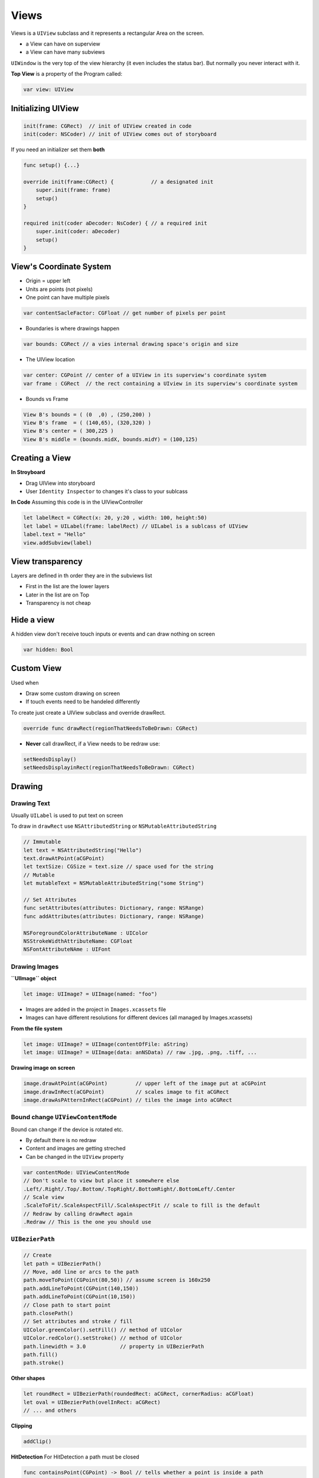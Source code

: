 =====
Views
=====

Views is a ``UIView`` subclass and it represents a rectangular Area on
the screen.

-  a View can have on superview
-  a View can have many subviews

``UIWindow`` is the very top of the view hierarchy (it even includes the
status bar). But normally you never interact with it.

**Top View** is a property of the Program called:

.. code:: swift

   var view: UIView

Initializing UIView
===================

.. code:: swift

   init(frame: CGRect)  // init of UIView created in code
   init(coder: NSCoder) // init of UIView comes out of storyboard

If you need an initializer set them **both**

.. code:: swift

   func setup() {...}

   override init(frame:CGRect) {            // a designated init
       super.init(frame: frame)
       setup()
   }

   required init(coder aDecoder: NsCoder) { // a required init
       super.init(coder: aDecoder)
       setup()
   }

.. _view's-coordinate-system:

View's Coordinate System
========================

-  Origin = upper left
-  Units are points (not pixels)
-  One point can have multiple pixels

.. code:: swift

   var contentSacleFactor: CGFloat // get number of pixels per point

-  Boundaries is where drawings happen

.. code:: swift

   var bounds: CGRect // a vies internal drawing space's origin and size

-  The UIView location

.. code:: swift

   var center: CGPoint // center of a UIView in its superview's coordinate system
   var frame : CGRect  // the rect containing a UIview in its superview's coordinate system

-  Bounds vs Frame |Coordinate|

.. code::

   View B's bounds = ( (0  ,0) , (250,200) )
   View B's frame  = ( (140,65), (320,320) )
   View B's center = ( 300,225 )
   View B's middle = (bounds.midX, bounds.midY) = (100,125)

Creating a View
===============

**In Stroyboard**

-  Drag UIView into storyboard
-  User ``Identity Inspector`` to changes it's class to your sublcass

**In Code** Assuming this code is in the UIViewController

.. code:: swift

   let labelRect = CGRect(x: 20, y:20 , width: 100, height:50)
   let label = UILabel(frame: labelRect) // UILabel is a sublcass of UIView
   label.text = "Hello"
   view.addSubview(label)

View transparency
=================

Layers are defined in th order they are in the subviews list

-  First in the list are the lower layers
-  Later in the list are on Top
-  Transparency is not cheap

Hide a view
===========

A hidden view don't receive touch inputs or events and can draw nothing
on screen

.. code:: swift

   var hidden: Bool

Custom View
===========

Used when

-  Draw some custom drawing on screen
-  If touch events need to be handeled differently

To create just create a UIView subclass and override drawRect.

.. code:: swift

   override func drawRect(regionThatNeedsToBeDrawn: CGRect)

-  **Never** call drawRect, if a View needs to be redraw use:

.. code:: swift

   setNeedsDisplay()
   setNeedsDisplayinRect(regionThatNeedsToBeDrawn: CGRect)

Drawing
=======

Drawing Text
------------

Usually ``UILabel`` is used to put text on screen

To draw in ``drawRect`` use ``NSAttributedString`` or
``NSMutableAttributedString``

.. code:: swift

   // Immutable
   let text = NSAttributedString("Hello")
   text.drawAtPoint(aCGPoint)
   let textSize: CGSize = text.size // space used for the string
   // Mutable
   let mutableText = NSMutableAttributedString("some String")

   // Set Attributes
   func setAttributes(attributes: Dictionary, range: NSRange)
   func addAttributes(attributes: Dictionary, range: NSRange)

   NSForegroundColorAttributeName : UIColor
   NSStrokeWidthAttributeName: CGFloat
   NSFontAttributeNAme : UIFont

Drawing Images
--------------

**``UIImage`` object**

.. code:: swift

   let image: UIImage? = UIImage(named: "foo")

-  Images are added in the project in ``Images.xcassets`` file
-  Images can have different resolutions for different devices (all
   managed by Images.xcassets)

**From the file system**

.. code:: swift

   let image: UIImage? = UIImage(contentOfFile: aString)
   let image: UIImage? = UIImage(data: anNSData) // raw .jpg, .png, .tiff, ...

**Drawing image on screen**

.. code:: swift

   image.drawAtPoint(aCGPoint)         // upper left of the image put at aCGPoint
   image.drawInRect(aCGPoint)          // scales image to fit aCGRect
   image.drawAsPAtternInRect(aCGPoint) // tiles the image into aCGRect

Bound change ``UIViewContentMode``
----------------------------------

Bound can change if the device is rotated etc.

-  By default there is no redraw
-  Content and images are getting streched
-  Can be changed in the ``UIView`` property

.. code:: swift

   var contentMode: UIViewContentMode
   // Don't scale to view but place it somewhere else
   .Left/.Right/.Top/.Bottom/.TopRight/.BottomRight/.BottomLeft/.Center
   // Scale view
   .ScaleToFit/.ScaleAspectFill/.ScaleAspectFit // scale to fill is the default
   // Redraw by calling drawRect again
   .Redraw // This is the one you should use

``UIBezierPath``
----------------

.. code:: swift

   // Create
   let path = UIBezierPath()
   // Move, add line or arcs to the path
   path.moveToPoint(CGPoint(80,50)) // assume screen is 160x250
   path.addLineToPoint(CGPoint(140,150))
   path.addLineToPoint(CGPoint(10,150))
   // Close path to start point
   path.closePath()
   // Set attributes and stroke / fill
   UIColor.greenColor().setFill() // method of UIColor
   UIColor.redColor().setStroke() // method of UIColor
   path.linewidth = 3.0           // property in UIBezierPath
   path.fill()
   path.stroke()

**Other shapes**

.. code:: swift

   let roundRect = UIBezierPath(roundedRect: aCGRect, cornerRadius: aCGFloat)
   let oval = UIBezierPath(ovelInRect: aCGRect)
   // ... and others

**Clipping**

.. code:: swift

   addClip()

**HitDetection** For HitDetection a path must be closed

.. code:: swift

   func containsPoint(CGPoint) -> Bool // tells whether a point is inside a path

``UIColor``
===========

.. code:: swift

   // Colors can also b RGB, HSB or even a pattern (using UIImage)
   let green = UIColor.greenColor()
   // Background Color
   var backgroundColor : UIView
   // Colors can have alpha (transparency)
   let transparentYellow = UIColor.yellowColor().colorwithAlphaComponent(0.5)
   // 0.0 = fully transparent 1.0 = fully opaque
   // Transparency must be enabled in the UIView
   var opaque = false
   // Entire UIView transparent
   var alpha: CGFloat

``UIFont``
==========

.. code:: swift

   class func preferredFontForTextStyle(UIFontTextStyle) -> UIFont

   UIFontTextStyle.Headline
   UIFontTextStyle.Body
   UIFontTextStyle.Footnote

**System Font**

Not used for user content

.. code:: swift

   class func systemFontOfSize(pointSize: CGFloat) -> UIFont
   class func boldsystemFontOfSize(pointSize: CGFloat) -> UIFont

Coordinate System
=================

Data Structures
---------------

.. code:: swift

   // CGFloat never user double or float for coordinated
   let cfg = CGFloat(aDouble)

   // CFPoint = two CFFloats in x and y
   var point = CGPointer(x: 37.0, y: 55.2)
   point.y -= 30
   point.x += 20.0

   // CGSize = struct with two CGFloats in width and height
   var size = CGSize(width: 100.0, height: 50.0)
   size.width  += 42.5
   size.height += 75

   // CGRect = CGPoint and CGSize
   struct CGRect {
       var origin: CGPoint
       var size  : CGSize
   }
   let rect = CGRect(origin: aCGPoint, size: aCGSize)
   // Other CGRect properties and methods
   var minx: CGFloat          // left edge
   var midY: CGFloat          // midpoint vertically
   intersects(CGRect) -> Bool // does CGRect intersect with otehr one?
   intersect(CGRect)          // clip the CGRect to the intersection wit hthe other one
   contains(CGPoint) -> Bool  // does CGRect contain the given CGPoint?
   //.. and many more

Connection to storyboard
========================

The ``@``\ keywords are making connection to the storyboard

.. code:: swift

   import UIKit

   @IBDesignable // live view in storyBoard
   class ViewController: UIView {
       @IBInspectable // Makes the var changable in storyboard (Attribute Inspector)
       var test: Int = 10
   }

Autolayout
==========

The main rules for autolayout

-  Using the dash blue lines
-  Ctrl dragging between View to make relationships
-  Use Pin and Arrange popovers in the lower right corner
-  Reset to Suggested Constraints
-  Document outline, where you can see all defined constraints
-  Size Inspector for read and edit details of the constraint
-  Do as much as possible in storyboard

Autorotation
------------

In some cases autorotation changes the view drastically and things needs
be rearranged (e.g. Calculator Buttons).

Size Classes
------------

There two size classes in iOS:

-  Compact
-  Regular
-  Any

See all devices and theirs size classes in either portrait or landscape.
|Size Classes|

MVC can also get their size class.

.. code:: swift

   let mySizeClasse: UIUSerInterfaceSizeClass = self.traitCollection.horizontalSieClass
   // will return either .Compact or .Regular or .Unspecified

Gestures
========

-  A ``UIView`` can get notified when a gestures happens

   -  Raw gestures (touch down, moved, up etc.)
   -  We can react to predefined "gestures"

-  Gestures are recognized by instance of ``UIGestureRecognizer``

   -  Concrete subclasses are used never the base class

   1. (recognize) Adding a gesture recognizer to a ``UIView`` (ask a
      ``UIVew`` to recognize a gesture)
   2. (handle) Providing a method to "handle" that gesture (not
      necessarily by the ``UIView``)

-  "Recognize" is done by the Controller
-  "Handling" is provided either by the ``UIView`` or a ``Controller``

.. _add-a-gesture-recognizer-(to-a-view):

Add a Gesture recognizer (to a View)
------------------------------------

.. code:: swift

   // Normal outlet to the UIView we want to recognize the gesture
   // The Target gets notified when the gesture is recognized (in this case the Controller itself)
   // The action is the method invoked on recognition (the : means it has an argument)
   @IBoutlet ewak var pannableView: UIView {
       didSet {
           let recognizer = UIPanGestureRecognizer(target: self, action: "pan:")
           pannableView.addGestureRecognizer(recognizer)
       }
   }

Handling a Gesture
------------------

-  A handler for a gesture needs gesture-specific information
-  For Example, ``UIPanGestureRecognizer`` provides 3 methods

.. code:: swift

   func translationInView(view: UIView) -> CGPoint // cumulative since start of recognize
   func velocityInView(view: UIView) -> CGPoint    // how fast the finger is moving (points/s)
   func setTranslation(translation: CGPoint, inView: UIView) // allows to reset translation, you end up getting incremental translation

-  The abstract superclass also provides state information

.. code:: swift

   var state: UIGestureRecognizerState { get }
   // Possible states
   .Possible   // start at possible gesture
   .Recognized // gesture recognized
   .Changed    // gesture changed
   .Ended      // gesture ended

**e.g. Pan Handler**

.. code:: swift

   func pan(gesture: UIPanGestureRecognizer) {
       switch gesture.state {
           case .Changed: falltrough // execute code of the next case
           case .Ended:
               let translation = gesture.translationInView(pannableview)
               // update anything that depends on the pan gesture using translation.x and .y
               gesture.setTranslation(CGPointZero, InView: pannableView) // optional
           default: break
       }
   }

Possible Gestures
-----------------

-  ``UIPinchGestureRecognizer``

.. code:: swift

   var scale: CGFloat            // not read-only (can reset)
   var velocity: CGFloat { get } // scale factor per second

-  ``UIRotationGestureRecognizer``

.. code:: swift

   var rotation: CGFloat         // not read-only (can reset); in radians
   var velocity: CGFloat { get } // radians per second

-  ``UISwipeGestureRecognizer`` Set up the direction and nbr of fingers,
   then look for ``.Recognized``

.. code:: swift

   var direction: UISwipeGestureRecognizerDirection // which swipes you want
   var numberOfTouchesRequired: Int                 // finger count

-  ``UITapGestureRecognizer`` Set up the number of taps and fingers you
   want, then look for ``.Ended``

.. code:: swift

   var numberOfTapsRequired: Int    // single tap, double tap, etc.
   var numberOfTouchesRequired: Int // finger count

View Controller
---------------

**Live Cycle**

-  Creation: MVC is most often instantiated out of the storyboard

-  Preparing

-  Outlet setting

-  ``viewDidLoad()`` is called:

   -  Good place for setup code

   .. code:: swift

      override func viewDidLoad() {
          super.viewDidLoad() // always have super the chance in lifecycle methods
          // do some MVC setup
          // update your UI for your Model
          // geometry is not set, don't do geometry related things things
      }

-  Geometry will be set

-  Appearing ``viewWillAppear`` & ``viewDidAppear`` &
   ``viewWillDisappear`` & ``viewDidDisappear``

   .. code:: swift

      func viewWillAppear(animated: Bool) { // animated is wether your are appearing over time
          super.viewWillAppear(animated)
          // geometry is set
          // some expensive stuff
      }

      func viewDidAppear(animated: Bool) {
          super.viewDidAppear(animated) // all super
          // ...
      }

      override func viewWillDisappear(animated: Bool) {
          super.viewWillDisappear(animated) // call super method
          // do some cleanup
          // not do anything time-consuming or the app will be slow
      }

      func viewDidDisappear(animated: Bool) {
          super.viewDidDisappear(animated)
      }

-  Geometry changes

   -  If the layout can change these two functions are called. These
      functions can be called alot.

   .. code:: swift

      func viewWillLayoutSubviews()
      // Autolayout is happening in between
      func viewDidLayoutSubviews()

   -  Autolayout is the same as bound change (see above)

   .. code:: swift

      func viewWillTransitionToSize(size: CGSize, withTransitionCoordinator: UIViewControllerTransistionCoordinator)

-  Low Memory Situation

   .. code:: swift

      func didReceiveMemoryWarning() { // happends rarely
          // Anything big in use should be freed by setting the pointers to it to nil
      }

-  ``awakeFromNib``

   -  all object that come from out of the storyboard getting this
      method before it's outlets are set.

.. |Coordinate| image:: img/coordinates.svg

.. |Size Classes| image:: img/size_classes.svg


